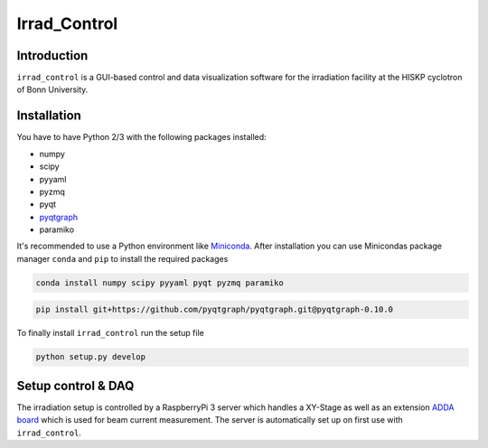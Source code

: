 ==================================
Irrad_Control
==================================

Introduction
============

``irrad_control`` is a GUI-based control and data visualization software for the irradiation facility at the HISKP cyclotron of Bonn University.

Installation
============

You have to have Python 2/3 with the following packages installed:

- numpy
- scipy
- pyyaml
- pyzmq
- pyqt
- `pyqtgraph <http://pyqtgraph.org/>`_
- paramiko

It's recommended to use a Python environment like `Miniconda <https://conda.io/miniconda.html>`_. After installation you can use Minicondas package manager ``conda`` and ``pip`` to install the required packages

.. code-block:: bash

   conda install numpy scipy pyyaml pyqt pyzmq paramiko

.. code-block:: bash

   pip install git+https://github.com/pyqtgraph/pyqtgraph.git@pyqtgraph-0.10.0

To finally install ``irrad_control`` run the setup file

.. code-block:: bash

   python setup.py develop

Setup control & DAQ
===================

The irradiation setup is controlled by a RaspberryPi 3 server which handles a XY-Stage as well as an extension
`ADDA board <https://www.waveshare.com/wiki/High-Precision_AD/DA_Board>`_ which is used for beam current measurement.
The server is automatically set up on first use with ``irrad_control``.
